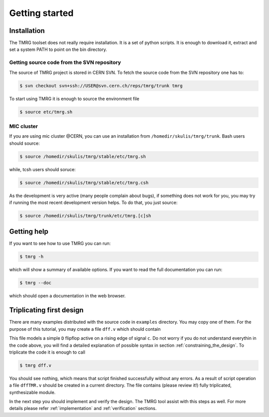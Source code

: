 Getting started
###############

Installation
============

The TMRG toolset does not really require installation. It is a set of python scripts.
It is enough to download it, extract and set a system PATH to point on the bin directory.

Getting source code from the SVN repository
-------------------------------------------

The source of TMRG project is stored in CERN SVN. To fetch the source code from the SVN repository one has to:

.. code-block:: bash

    $ svn checkout svn+ssh://USER@svn.cern.ch/reps/tmrg/trunk tmrg

To start using TMRG it is enough to source the environment file

.. code-block:: bash

    $ source etc/tmrg.sh

MIC cluster
-----------

If you are using mic cluster @CERN, you can use an installation from  ``/homedir/skulis/tmrg/trunk``.
Bash users should source:

.. code-block:: bash

    $ source /homedir/skulis/tmrg/stable/etc/tmrg.sh

while, tcsh users should soruce:

.. code-block:: bash

    $ source /homedir/skulis/tmrg/stable/etc/tmrg.csh

As the development is very active (many people complain about bugs), if something does not work for you, you may try if running the most recent development version helps.
To do that, you just source:

.. code-block:: bash

    $ source /homedir/skulis/tmrg/trunk/etc/tmrg.[c]sh


Getting help
=============

If you want to see how to use TMRG you can run:

.. code-block:: bash

    $ tmrg -h

which will show a summary of available options. If you want to read the full documentation you can run:

.. code-block:: bash

    $ tmrg --doc

which should open a documentation in the web browser.

Triplicating first design
=========================

There are many examples distributed with the source code in ``examples`` directory.
You may copy one of them. For the purpose of this tutorial, you may create a file ``dff.v`` which should contain

.. code-block:: verilog
   :linenos:

   module dff(d,c,q);
     // tmrg default triplicate
     input d,c;
     output q;
     reg q;
     wire dVoted=d;
     always @(posedge c)
       q<=dVoted;
   endmodule

This file models a simple ``D`` flipflop active on a rising edge of signal ``c``.
Do not worry if you do not understand everythin in the code above, you will find a detailed explanation of possible syntax in section :ref:`constraining_the_design`.
To triplicate the code it is enough to call 

.. code-block:: bash

    $ tmrg dff.v

You should see nothing, which means that script finished successfully without any errors.
As a result of script operation a file ``dffTMR.v`` should be created in a current directory. 
The file contains  (please review it!) fully triplicated, synthesizable module.


In the next step you should implement and verify the design. The TMRG tool assist with this steps as well.
For more details please refer :ref:`implementation` and  :ref:`verification` sections.

